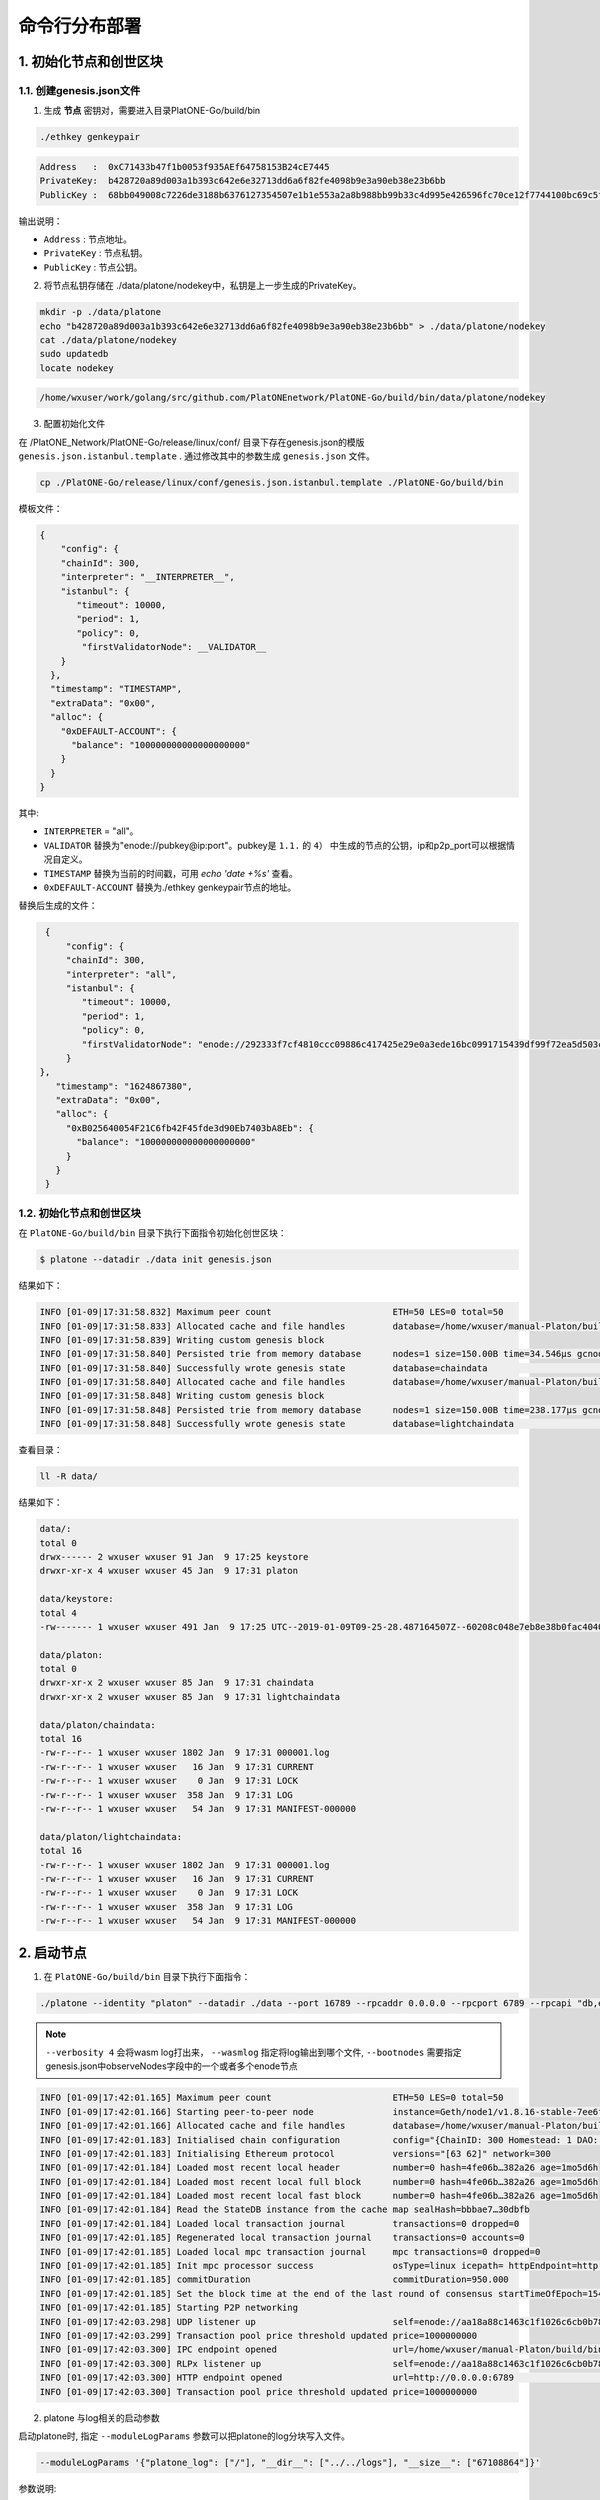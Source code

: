 ============================
命令行分布部署
============================

1. 初始化节点和创世区块
===========================

1.1. 创建genesis.json文件
^^^^^^^^^^^^^^^^^^^^^^^^^^^^^^^^^^^

1) 生成 **节点** 密钥对，需要进入目录PlatONE-Go/build/bin

.. code:: bash

      ./ethkey genkeypair

.. code:: console

      Address   :  0xC71433b47f1b0053f935AEf64758153B24cE7445
      PrivateKey:  b428720a89d003a1b393c642e6e32713dd6a6f82fe4098b9e3a90eb38e23b6bb
      PublicKey :  68bb049008c7226de3188b6376127354507e1b1e553a2a8b988bb99b33c4d995e426596fc70ce12f7744100bc69c5f0bce748bc298bf8f0d0de1f5929850b5f4

输出说明：

-  ``Address`` : 节点地址。
-  ``PrivateKey`` : 节点私钥。
-  ``PublicKey`` : 节点公钥。

2) 将节点私钥存储在
   ./data/platone/nodekey中，私钥是上一步生成的PrivateKey。

.. code:: bash

      mkdir -p ./data/platone
      echo "b428720a89d003a1b393c642e6e32713dd6a6f82fe4098b9e3a90eb38e23b6bb" > ./data/platone/nodekey
      cat ./data/platone/nodekey
      sudo updatedb
      locate nodekey

.. code:: console

      /home/wxuser/work/golang/src/github.com/PlatONEnetwork/PlatONE-Go/build/bin/data/platone/nodekey

3) 配置初始化文件

在 /PlatONE_Network/PlatONE-Go/release/linux/conf/ 目录下存在genesis.json的模版 ``genesis.json.istanbul.template`` . 通过修改其中的参数生成 ``genesis.json`` 文件。

.. code:: bash

   cp ./PlatONE-Go/release/linux/conf/genesis.json.istanbul.template ./PlatONE-Go/build/bin

模板文件：

.. code:: js

   {
       "config": {
       "chainId": 300,
       "interpreter": "__INTERPRETER__",
       "istanbul": {
          "timeout": 10000,
          "period": 1,
          "policy": 0,
           "firstValidatorNode": __VALIDATOR__
       }
     },
     "timestamp": "TIMESTAMP",
     "extraData": "0x00",
     "alloc": {
       "0xDEFAULT-ACCOUNT": {
         "balance": "100000000000000000000"
       }
     }
   }

其中:

- ``INTERPRETER`` = "all"。
- ``VALIDATOR``  替换为"enode://pubkey@ip:port"。pubkey是 ``1.1.`` 的 ``4）`` 中生成的节点的公钥，ip和p2p_port可以根据情况自定义。
- ``TIMESTAMP`` 替换为当前的时间戳，可用 `echo 'date +%s'` 查看。
- ``0xDEFAULT-ACCOUNT`` 替换为./ethkey genkeypair节点的地址。

替换后生成的文件：

.. code:: json

   {
       "config": {
       "chainId": 300,
       "interpreter": "all",
       "istanbul": {
          "timeout": 10000,
          "period": 1,
          "policy": 0,
          "firstValidatorNode": "enode://292333f7cf4810ccc09886c417425e29e0a3ede16bc0991715439df99f72ea5d503cbdacef77fad8bc35378cee247c0100920ac96f53889e90ece4775b775534@127.0.0.1:16791"
       }
  },
     "timestamp": "1624867380",
     "extraData": "0x00",
     "alloc": {
       "0xB025640054F21C6fb42F45fde3d90Eb7403bA8Eb": {
         "balance": "100000000000000000000"
       }
     }
   }


1.2. 初始化节点和创世区块
^^^^^^^^^^^^^^^^^^^^^^^^^^^^^

在 ``PlatONE-Go/build/bin`` 目录下执行下面指令初始化创世区块：

.. code:: console

   $ platone --datadir ./data init genesis.json

结果如下：

.. code:: console

   INFO [01-09|17:31:58.832] Maximum peer count                       ETH=50 LES=0 total=50
   INFO [01-09|17:31:58.833] Allocated cache and file handles         database=/home/wxuser/manual-Platon/build/bin/data/platon/chaindata cache=16 handles=16
   INFO [01-09|17:31:58.839] Writing custom genesis block
   INFO [01-09|17:31:58.840] Persisted trie from memory database      nodes=1 size=150.00B time=34.546µs gcnodes=0 gcsize=0.00B gctime=0s livenodes=1 livesize=0.00B
   INFO [01-09|17:31:58.840] Successfully wrote genesis state         database=chaindata                                                  hash=4fe06b…382a26
   INFO [01-09|17:31:58.840] Allocated cache and file handles         database=/home/wxuser/manual-Platon/build/bin/data/platon/lightchaindata cache=16 handles=16
   INFO [01-09|17:31:58.848] Writing custom genesis block
   INFO [01-09|17:31:58.848] Persisted trie from memory database      nodes=1 size=150.00B time=238.177µs gcnodes=0 gcsize=0.00B gctime=0s livenodes=1 livesize=0.00B
   INFO [01-09|17:31:58.848] Successfully wrote genesis state         database=lightchaindata                                                  hash=4fe06b…382a26

查看目录：

.. code:: bash

   ll -R data/

结果如下：

.. code:: console

   data/:
   total 0
   drwx------ 2 wxuser wxuser 91 Jan  9 17:25 keystore
   drwxr-xr-x 4 wxuser wxuser 45 Jan  9 17:31 platon

   data/keystore:
   total 4
   -rw------- 1 wxuser wxuser 491 Jan  9 17:25 UTC--2019-01-09T09-25-28.487164507Z--60208c048e7eb8e38b0fac40406b819ce95aa7af

   data/platon:
   total 0
   drwxr-xr-x 2 wxuser wxuser 85 Jan  9 17:31 chaindata
   drwxr-xr-x 2 wxuser wxuser 85 Jan  9 17:31 lightchaindata

   data/platon/chaindata:
   total 16
   -rw-r--r-- 1 wxuser wxuser 1802 Jan  9 17:31 000001.log
   -rw-r--r-- 1 wxuser wxuser   16 Jan  9 17:31 CURRENT
   -rw-r--r-- 1 wxuser wxuser    0 Jan  9 17:31 LOCK
   -rw-r--r-- 1 wxuser wxuser  358 Jan  9 17:31 LOG
   -rw-r--r-- 1 wxuser wxuser   54 Jan  9 17:31 MANIFEST-000000

   data/platon/lightchaindata:
   total 16
   -rw-r--r-- 1 wxuser wxuser 1802 Jan  9 17:31 000001.log
   -rw-r--r-- 1 wxuser wxuser   16 Jan  9 17:31 CURRENT
   -rw-r--r-- 1 wxuser wxuser    0 Jan  9 17:31 LOCK
   -rw-r--r-- 1 wxuser wxuser  358 Jan  9 17:31 LOG
   -rw-r--r-- 1 wxuser wxuser   54 Jan  9 17:31 MANIFEST-000000

2. 启动节点
===============

1) 在 ``PlatONE-Go/build/bin`` 目录下执行下面指令：

.. code:: bash

   ./platone --identity "platon" --datadir ./data --port 16789 --rpcaddr 0.0.0.0 --rpcport 6789 --rpcapi "db,eth,net,web3,admin,personal" --rpc --nodiscover --nodekey "./data/platone/nodekey" --verbosity 4 --wasmlog ./wasm.log --bootnodes "enode://68bb049008c7226de3188b6376127354507e1b1e553a2a8b988bb99b33c4d995e426596fc70ce12f7744100bc69c5f0bce748bc298bf8f0d0de1f5929850b5f4@127.0.0.1:16789"

.. note:: ``--verbosity 4`` 会将wasm log打出来， ``--wasmlog`` 指定将log输出到哪个文件, ``--bootnodes`` 需要指定genesis.json中observeNodes字段中的一个或者多个enode节点

.. code:: console

   INFO [01-09|17:42:01.165] Maximum peer count                       ETH=50 LES=0 total=50
   INFO [01-09|17:42:01.166] Starting peer-to-peer node               instance=Geth/node1/v1.8.16-stable-7ee6fe39/linux-amd64/go1.11.4
   INFO [01-09|17:42:01.166] Allocated cache and file handles         database=/home/wxuser/manual-Platon/build/bin/data/platon/chaindata cache=768 handles=512
   INFO [01-09|17:42:01.183] Initialised chain configuration          config="{ChainID: 300 Homestead: 1 DAO: <nil> DAOSupport: false EIP150: 2 EIP155: 3 EIP158: 3 Byzantium: 4 Constantinople: <nil> Engine: &{0 0 0 0 0 [{127.0.0.1 16789 16789 68bb049008c7226de3188b6376127354507e1b1e553a2a8b988bb99b33c4d995e426596fc70ce12f7744100bc69c5f0bce748bc298bf8f0d0de1f5929850b5f4 [149 178 250 27 246 47 49 86 100 108 50 3 199 20 51 180 127 27 0 83 249 53 174 246 71 88 21 59 36 206 116 69] {0 0 <nil>}}] 00000000000000000000000000000000000000000000000000000000000000000000000000000000000000000000000000000000000000000000000000000000 <nil>}}"
   INFO [01-09|17:42:01.183] Initialising Ethereum protocol           versions="[63 62]" network=300
   INFO [01-09|17:42:01.184] Loaded most recent local header          number=0 hash=4fe06b…382a26 age=1mo5d6h
   INFO [01-09|17:42:01.184] Loaded most recent local full block      number=0 hash=4fe06b…382a26 age=1mo5d6h
   INFO [01-09|17:42:01.184] Loaded most recent local fast block      number=0 hash=4fe06b…382a26 age=1mo5d6h
   INFO [01-09|17:42:01.184] Read the StateDB instance from the cache map sealHash=bbbae7…30dbfb
   INFO [01-09|17:42:01.184] Loaded local transaction journal         transactions=0 dropped=0
   INFO [01-09|17:42:01.185] Regenerated local transaction journal    transactions=0 accounts=0
   INFO [01-09|17:42:01.185] Loaded local mpc transaction journal     mpc transactions=0 dropped=0
   INFO [01-09|17:42:01.185] Init mpc processor success               osType=linux icepath= httpEndpoint=http://127.0.0.1:6789
   INFO [01-09|17:42:01.185] commitDuration                           commitDuration=950.000
   INFO [01-09|17:42:01.185] Set the block time at the end of the last round of consensus startTimeOfEpoch=1543979656
   INFO [01-09|17:42:01.185] Starting P2P networking
   INFO [01-09|17:42:03.298] UDP listener up                          self=enode://aa18a88c1463c1f1026c6cb0b781027d898d19ed9c11b10ad7a3a9ee2d0c09ab607d9b24bc4580bd816c0194215461cd88bf65955e0d87cf69e0157d464c582b@[::]:16789
   INFO [01-09|17:42:03.299] Transaction pool price threshold updated price=1000000000
   INFO [01-09|17:42:03.300] IPC endpoint opened                      url=/home/wxuser/manual-Platon/build/bin/data/platon.ipc
   INFO [01-09|17:42:03.300] RLPx listener up                         self=enode://aa18a88c1463c1f1026c6cb0b781027d898d19ed9c11b10ad7a3a9ee2d0c09ab607d9b24bc4580bd816c0194215461cd88bf65955e0d87cf69e0157d464c582b@[::]:16789
   INFO [01-09|17:42:03.300] HTTP endpoint opened                     url=http://0.0.0.0:6789                                  cors= vhosts=localhost
   INFO [01-09|17:42:03.300] Transaction pool price threshold updated price=1000000000

2) platone 与log相关的启动参数

启动platone时, 指定 ``--moduleLogParams`` 参数可以把platone的log分块写入文件。

.. code:: bash

   --moduleLogParams '{"platone_log": ["/"], "__dir__": ["../../logs"], "__size__": ["67108864"]}'

参数说明:

-  ``platone_log``: 指定输出platone中哪个模块的日志。 如:

   + ``"platone_log": ["/consensus", "/p2p"]``，则只输出consensus模块和p2p模块中打印的日志。

   +  ``"platone_log": ["/"]`` 则表示输出所有模块的日志。

-  ``__dir__``: 指定的log输出的目录位置。

-  ``__size__``: 指定log写入文件的分块大小。

随时间推移, 日志文件会越积越多, 建议进行挂载, 或者进行定期删除等操作。

更多的platone启动参数, 可以执行以下命令, 进行查看。

.. code:: bash

   platone -h


3. 节点加入区块链
=====================

3.1. 生成账户
^^^^^^^^^^^^^^^^^^^ 

.. code:: bash

   curl --silent --write-out --output /dev/null -H "Content-Type: application/json" --data "{\"jsonrpc\":\"2.0\",\"method\":\"personal_newAccount\",\"params\":[\"${phrase}\"],\"id\":${node_id}}"  http://${IP}:${RPC_PORT}

- ``IP`` 为当前部署节点的ip地址

- ``RPC_PORT`` 是当前部署节点的rpc接口

- ``phrase`` 是要设置的密码

- ``node_id`` 为节点名

会在 ``${workspace}/data/node-${node_id}/keystore`` 下生成 ``UTC*`` 文件，在 ``${workspace}/conf`` 下生成 ``keyfile.json``

3.2. 解锁账户
^^^^^^^^^^^^^^^^^^

.. code:: bash

   curl -H "Content-Type: application/json" --data "{\"jsonrpc\":\"2.0\",\"method\":\"personal_unlockAccount\",\"params\":[\"${ACCOUNT}\",\"${phrase}\",0],\"id\":${node_id}}"  http://${IP}:${RPC_PORT}

- ``IP`` 为当前部署节点的ip地址

- ``RPC_PORT`` 是当前部署节点的rpc接口

- ``ACCOUNT`` 是前一步生成的 ``0x`` 开头的账户地址

- ``phrase`` 是要设置的密码

- ``node_id`` 为节点名

3.3. 升级账户权限
^^^^^^^^^^^^^^^^^^^^^^^^^^

- 升级账户为系统管理员

.. code:: bash

   ./platonecli role setSuperAdmin  --keyfile ../conf/keyfile.json --url ${IP}:${RPC_PORT}

- ``IP`` 为当前部署节点的ip地址

- ``RPC_PORT`` 是当前部署节点的rpc接口

- 升级账户为链管理员

.. code:: bash

   ./platonecli role addChainAdmin ${ACCOUNT}  --keyfile ../conf/keyfile.json --url ${IP}:${RPC_PORT}

- ``ACCOUNT`` 是 ``3.1.`` 中生成的 ``0x`` 开头的账户地址

- ``IP`` 为当前部署节点的ip地址

- ``RPC_PORT`` 是当前部署节点的rpc接口

.. note::

   关于角色权限操作可参考 :ref:`角色权限操作 <cli-role>`

3.4. 将节点添加至区块链
^^^^^^^^^^^^^^^^^^^^^^^^^

.. code:: bash

   ./platonecli node add "${node_id}" "${pubkey}" "${external_ip}" "${internal_ip}" --keyfile ../conf/keyfile.json --url ${IP}:${RPC_PORT}

- ``node_id`` 是节点名

- ``pubkey`` 是节点公钥

- ``extenal_ip`` 外网地址

- ``internal_ip`` 内网地址

- ``IP`` 为当前部署节点的ip地址

- ``RPC_PORT`` 是当前部署节点的rpc接口

3.5. 将节点更新为共识节点
^^^^^^^^^^^^^^^^^^^^^^^^^^^^^^^^^

.. code:: bash

   ./platonecli  node update "${node_id}" --type "consensus" --keyfile ../conf/keyfile.json

- ``node_name`` 是节点名

.. note::

   关于节点操作可参考 :ref:`节点操作 <cli-node>`



